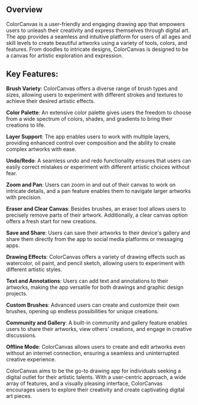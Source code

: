 ** Overview
ColorCanvas is a user-friendly and engaging drawing app that empowers users to unleash their creativity and express themselves through digital art. The app provides a seamless and intuitive platform for users of all ages and skill levels to create beautiful artworks using a variety of tools, colors, and features. From doodles to intricate designs, ColorCanvas is designed to be a canvas for artistic exploration and expression.

** Key Features:

    **Brush Variety**: ColorCanvas offers a diverse range of brush types and sizes, allowing users to experiment with different strokes and textures to achieve their desired artistic effects.

    **Color Palette**: An extensive color palette gives users the freedom to choose from a wide spectrum of colors, shades, and gradients to bring their creations to life.

    **Layer Support**: The app enables users to work with multiple layers, providing enhanced control over composition and the ability to create complex artworks with ease.

    **Undo/Redo**: A seamless undo and redo functionality ensures that users can easily correct mistakes or experiment with different artistic choices without fear.

    **Zoom and Pan**: Users can zoom in and out of their canvas to work on intricate details, and a pan feature enables them to navigate larger artworks with precision.

    **Eraser and Clear Canvas**: Besides brushes, an eraser tool allows users to precisely remove parts of their artwork. Additionally, a clear canvas option offers a fresh start for new creations.

    **Save and Share**: Users can save their artworks to their device's gallery and share them directly from the app to social media platforms or messaging apps.

    **Drawing Effects**: ColorCanvas offers a variety of drawing effects such as watercolor, oil paint, and pencil sketch, allowing users to experiment with different artistic styles.

    **Text and Annotations**: Users can add text and annotations to their artworks, making the app versatile for both drawings and graphic design projects.

    **Custom Brushes**: Advanced users can create and customize their own brushes, opening up endless possibilities for unique creations.

    **Community and Gallery**: A built-in community and gallery feature enables users to share their artworks, view others' creations, and engage in creative discussions.

    **Offline Mode**: ColorCanvas allows users to create and edit artworks even without an internet connection, ensuring a seamless and uninterrupted creative experience.

ColorCanvas aims to be the go-to drawing app for individuals seeking a digital outlet for their artistic talents. With a user-centric approach, a wide array of features, and a visually pleasing interface, ColorCanvas encourages users to explore their creativity and create captivating digital art pieces.
